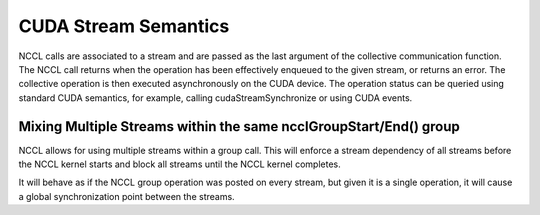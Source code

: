 *********************
CUDA Stream Semantics
*********************


NCCL calls are associated to a stream and are passed as the last argument of the collective communication function. The NCCL call returns when the operation has been effectively enqueued to the given stream, or returns an error. The collective operation is then executed asynchronously on the CUDA device. The operation status can be queried using standard CUDA semantics, for example, calling cudaStreamSynchronize or using CUDA events.


Mixing Multiple Streams within the same ncclGroupStart/End() group
------------------------------------------------------------------

NCCL allows for using multiple streams within a group call. This will enforce
a stream dependency of all streams before the NCCL kernel starts and block all
streams until the NCCL kernel completes.

It will behave as if the NCCL group operation was posted on every stream, but
given it is a single operation, it will cause a global synchronization point
between the streams.